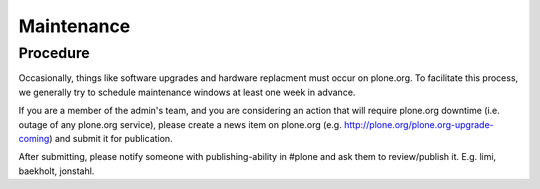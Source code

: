 Maintenance
===========

Procedure
---------

Occasionally, things like software upgrades and hardware replacment must occur 
on plone.org. To facilitate this process, we generally try to schedule maintenance
windows at least one week in advance.

If you are a member of the admin's team, and you are considering an action that 
will require plone.org downtime (i.e. outage of any plone.org service), please
create a news item on plone.org (e.g. http://plone.org/plone.org-upgrade-coming) 
and submit it for publication.

After submitting, please notify someone with publishing-ability in #plone and ask
them to review/publish it. E.g. limi, baekholt, jonstahl.
